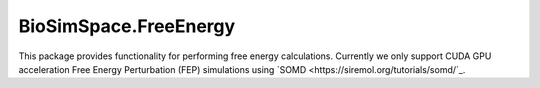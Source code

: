 
BioSimSpace.FreeEnergy
======================

This package provides functionality for performing free energy calculations.
Currently we only support CUDA GPU acceleration Free Energy Perturbation (FEP)
simulations using `SOMD <https://siremol.org/tutorials/somd/`_.
